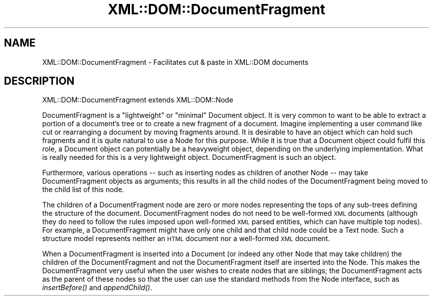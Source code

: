 .\" Automatically generated by Pod::Man 4.09 (Pod::Simple 3.35)
.\"
.\" Standard preamble:
.\" ========================================================================
.de Sp \" Vertical space (when we can't use .PP)
.if t .sp .5v
.if n .sp
..
.de Vb \" Begin verbatim text
.ft CW
.nf
.ne \\$1
..
.de Ve \" End verbatim text
.ft R
.fi
..
.\" Set up some character translations and predefined strings.  \*(-- will
.\" give an unbreakable dash, \*(PI will give pi, \*(L" will give a left
.\" double quote, and \*(R" will give a right double quote.  \*(C+ will
.\" give a nicer C++.  Capital omega is used to do unbreakable dashes and
.\" therefore won't be available.  \*(C` and \*(C' expand to `' in nroff,
.\" nothing in troff, for use with C<>.
.tr \(*W-
.ds C+ C\v'-.1v'\h'-1p'\s-2+\h'-1p'+\s0\v'.1v'\h'-1p'
.ie n \{\
.    ds -- \(*W-
.    ds PI pi
.    if (\n(.H=4u)&(1m=24u) .ds -- \(*W\h'-12u'\(*W\h'-12u'-\" diablo 10 pitch
.    if (\n(.H=4u)&(1m=20u) .ds -- \(*W\h'-12u'\(*W\h'-8u'-\"  diablo 12 pitch
.    ds L" ""
.    ds R" ""
.    ds C` ""
.    ds C' ""
'br\}
.el\{\
.    ds -- \|\(em\|
.    ds PI \(*p
.    ds L" ``
.    ds R" ''
.    ds C`
.    ds C'
'br\}
.\"
.\" Escape single quotes in literal strings from groff's Unicode transform.
.ie \n(.g .ds Aq \(aq
.el       .ds Aq '
.\"
.\" If the F register is >0, we'll generate index entries on stderr for
.\" titles (.TH), headers (.SH), subsections (.SS), items (.Ip), and index
.\" entries marked with X<> in POD.  Of course, you'll have to process the
.\" output yourself in some meaningful fashion.
.\"
.\" Avoid warning from groff about undefined register 'F'.
.de IX
..
.if !\nF .nr F 0
.if \nF>0 \{\
.    de IX
.    tm Index:\\$1\t\\n%\t"\\$2"
..
.    if !\nF==2 \{\
.        nr % 0
.        nr F 2
.    \}
.\}
.\" ========================================================================
.\"
.IX Title "XML::DOM::DocumentFragment 3"
.TH XML::DOM::DocumentFragment 3 "2000-01-31" "perl v5.26.2" "User Contributed Perl Documentation"
.\" For nroff, turn off justification.  Always turn off hyphenation; it makes
.\" way too many mistakes in technical documents.
.if n .ad l
.nh
.SH "NAME"
XML::DOM::DocumentFragment \- Facilitates cut & paste in XML::DOM documents
.SH "DESCRIPTION"
.IX Header "DESCRIPTION"
XML::DOM::DocumentFragment extends XML::DOM::Node
.PP
DocumentFragment is a \*(L"lightweight\*(R" or \*(L"minimal\*(R" Document object. It is
very common to want to be able to extract a portion of a document's
tree or to create a new fragment of a document. Imagine implementing a
user command like cut or rearranging a document by moving fragments
around. It is desirable to have an object which can hold such fragments
and it is quite natural to use a Node for this purpose. While it is
true that a Document object could fulfil this role, a Document object
can potentially be a heavyweight object, depending on the underlying
implementation. What is really needed for this is a very lightweight
object. DocumentFragment is such an object.
.PP
Furthermore, various operations \*(-- such as inserting nodes as children
of another Node \*(-- may take DocumentFragment objects as arguments; this
results in all the child nodes of the DocumentFragment being moved to
the child list of this node.
.PP
The children of a DocumentFragment node are zero or more nodes
representing the tops of any sub-trees defining the structure of the
document. DocumentFragment nodes do not need to be well-formed \s-1XML\s0
documents (although they do need to follow the rules imposed upon
well-formed \s-1XML\s0 parsed entities, which can have multiple top nodes).
For example, a DocumentFragment might have only one child and that
child node could be a Text node. Such a structure model represents
neither an \s-1HTML\s0 document nor a well-formed \s-1XML\s0 document.
.PP
When a DocumentFragment is inserted into a Document (or indeed any
other Node that may take children) the children of the DocumentFragment
and not the DocumentFragment itself are inserted into the Node. This
makes the DocumentFragment very useful when the user wishes to create
nodes that are siblings; the DocumentFragment acts as the parent of
these nodes so that the user can use the standard methods from the Node
interface, such as \fIinsertBefore()\fR and \fIappendChild()\fR.
